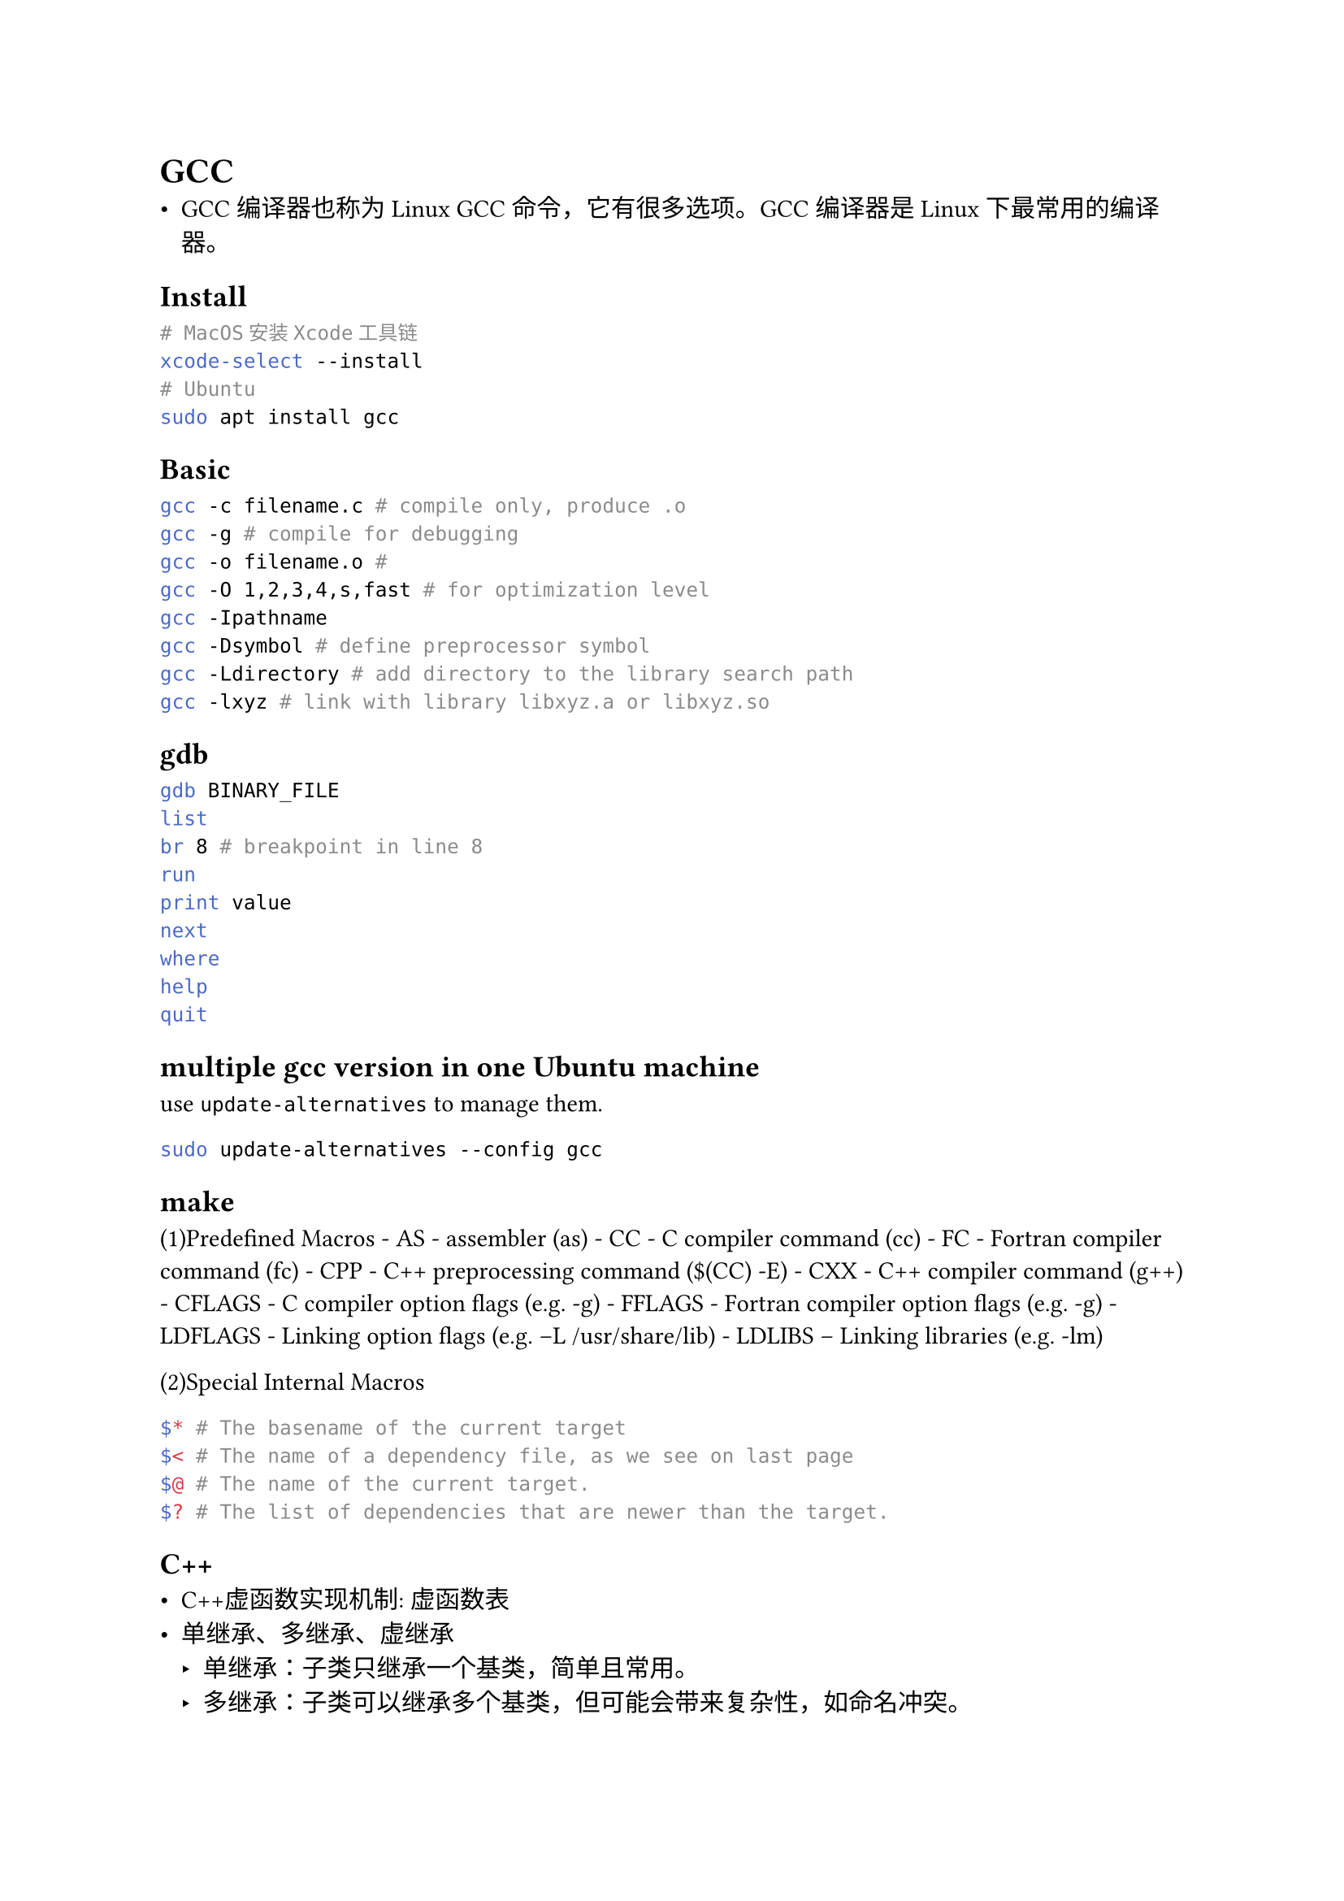 = GCC
#label("gcc")
- GCC编译器也称为Linux
  GCC命令，它有很多选项。GCC编译器是Linux下最常用的编译器。

== Install
#label("install")
```sh
# MacOS安装Xcode工具链
xcode-select --install
# Ubuntu
sudo apt install gcc
```

== Basic
#label("basic")
```sh
gcc -c filename.c # compile only, produce .o
gcc -g # compile for debugging
gcc -o filename.o #
gcc -O 1,2,3,4,s,fast # for optimization level
gcc -Ipathname
gcc -Dsymbol # define preprocessor symbol
gcc -Ldirectory # add directory to the library search path
gcc -lxyz # link with library libxyz.a or libxyz.so
```

== gdb
#label("gdb")
```sh
gdb BINARY_FILE
list
br 8 # breakpoint in line 8
run
print value
next
where
help
quit
```

== multiple gcc version in one Ubuntu machine
#label("multiple-gcc-version-in-one-ubuntu-machine")
use `update-alternatives` to manage them.

```sh
sudo update-alternatives --config gcc
```

== make
#label("make")
(1)Predefined Macros - AS - assembler (as) - CC - C compiler command
(cc) - FC - Fortran compiler command (fc) - CPP - C++ preprocessing
command (\$(CC) -E) - CXX - C++ compiler command (g++) - CFLAGS - C
compiler option flags (e.g. -g) - FFLAGS - Fortran compiler option flags
(e.g. -g) - LDFLAGS - Linking option flags (e.g. –L /usr/share/lib) -
LDLIBS – Linking libraries (e.g. -lm)

(2)Special Internal Macros

```sh
$* # The basename of the current target
$< # The name of a dependency file, as we see on last page
$@ # The name of the current target.
$? # The list of dependencies that are newer than the target.
```

== C++
- C++虚函数实现机制: 虚函数表
- 单继承、多继承、虚继承
  - 单继承：子类只继承一个基类，简单且常用。
  - 多继承：子类可以继承多个基类，但可能会带来复杂性，如命名冲突。
  - 虚继承：用于解决多继承中的菱形继承问题，确保只有一个基类实例。
- 四种cast: 在 C++ 中，有四种类型转换，分别是 static_cast、dynamic_cast、const_cast 和 reinterpret_cast。
  - static_cast：用于通常的类型转换，例如将一个浮点数转换成整数，或者将一个指针类型转换成另一种指针类型。 它可以在编译时进行类型检查，但不能进行运行时检查。
  - dynamic_cast：用于将指向基类的指针或引用转换成指向派生类的指针或引用。 它可以在运行时检查类型，并返回 NULL 指针或抛出 bad_cast 异常来指示类型转换失败。
  - const_cast：用于将 const 对象的常量性去除。
  - reinterpret_cast: reinterpret_cast能够完成任意指针类型向任意指针类型的转换，即使它们毫无关联。该转换的操作结果是出现一份完全相同的二进制复制品，既不会有指向内容的检查，也不会有指针本身类型的检查。
- 三种智能指针
  - std::unique_ptr<T> ：独占资源所有权的指针。
  - std::shared_ptr<T> ：共享资源所有权的指针。
  - std::weak_ptr<T> ：共享资源的观察者，需要和 std::shared_ptr 一起使用，不影响资源的生命周期。


== More
#label("more")
#link("https://blog.csdn.net/gatieme/article/details/51671430")[more of gdb]
\
#link("https://github.com/Lucas-Wye/Makefile-Templates")[Makefile example]
